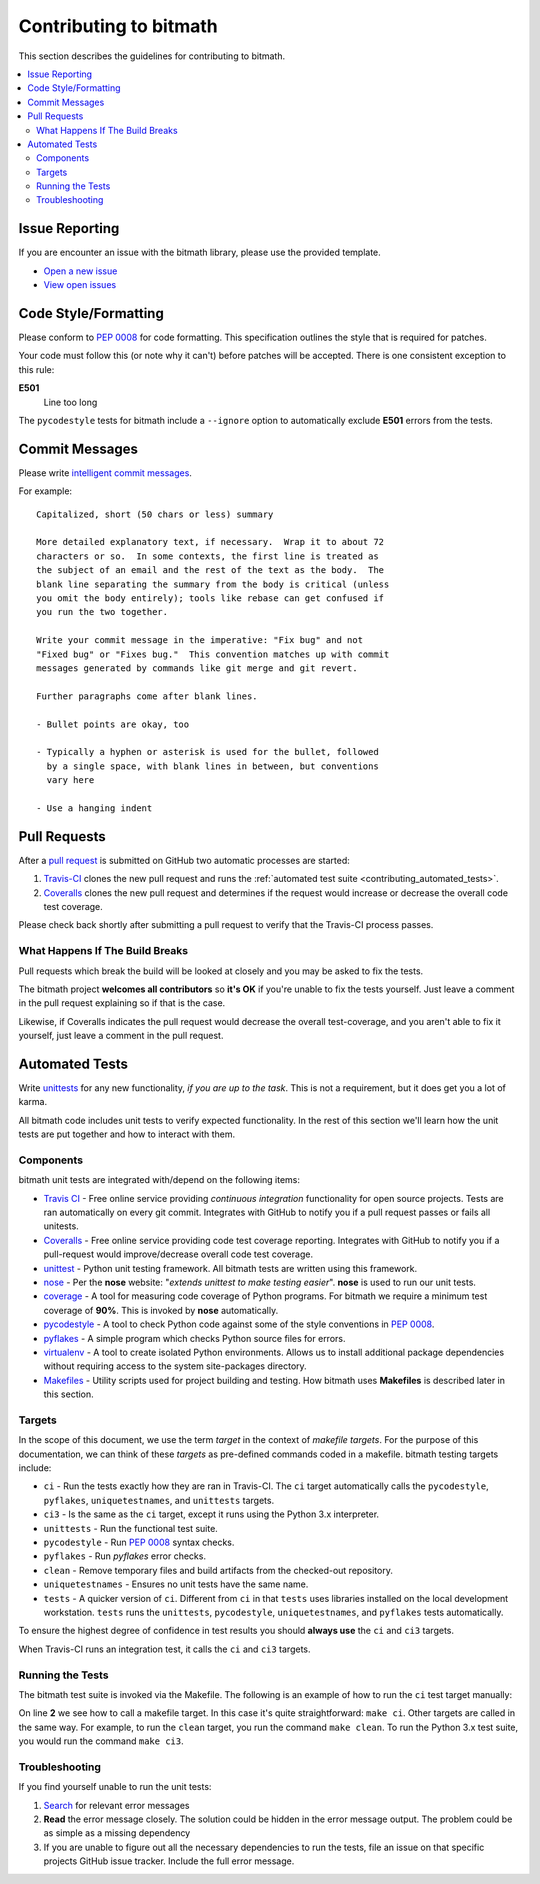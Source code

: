 .. _contributing:

Contributing to bitmath
#######################

This section describes the guidelines for contributing to bitmath.

.. contents::
   :depth: 3
   :local:


.. _contributing_issue_reporting:

Issue Reporting
***************

If you are encounter an issue with the bitmath library, please use the
provided template.

* `Open a new issue <https://github.com/tbielawa/bitmath/issues/new>`_
* `View open issues <https://github.com/tbielawa/bitmath/issues>`_


Code Style/Formatting
*********************

Please conform to :pep:`0008` for code formatting. This specification
outlines the style that is required for patches.

Your code must follow this (or note why it can't) before patches will
be accepted. There is one consistent exception to this rule:

**E501**
   Line too long

The ``pycodestyle`` tests for bitmath include a ``--ignore`` option to
automatically exclude **E501** errors from the tests.


Commit Messages
***************

Please write `intelligent commit messages
<http://tbaggery.com/2008/04/19/a-note-about-git-commit-messages.html>`_.

For example::

   Capitalized, short (50 chars or less) summary

   More detailed explanatory text, if necessary.  Wrap it to about 72
   characters or so.  In some contexts, the first line is treated as
   the subject of an email and the rest of the text as the body.  The
   blank line separating the summary from the body is critical (unless
   you omit the body entirely); tools like rebase can get confused if
   you run the two together.

   Write your commit message in the imperative: "Fix bug" and not
   "Fixed bug" or "Fixes bug."  This convention matches up with commit
   messages generated by commands like git merge and git revert.

   Further paragraphs come after blank lines.

   - Bullet points are okay, too

   - Typically a hyphen or asterisk is used for the bullet, followed
     by a single space, with blank lines in between, but conventions
     vary here

   - Use a hanging indent


Pull Requests
*************

After a `pull request <https://github.com/tbielawa/bitmath/pulls>`_ is
submitted on GitHub two automatic processes are started:

#. `Travis-CI <https://travis-ci.org/tbielawa/bitmath>`_ clones the
   new pull request and runs the :ref:`automated test suite
   <contributing_automated_tests>`.
#. `Coveralls <https://coveralls.io/github/tbielawa/bitmath>`_ clones
   the new pull request and determines if the request would increase
   or decrease the overall code test coverage.

Please check back shortly after submitting a pull request to verify
that the Travis-CI process passes.


What Happens If The Build Breaks
================================

Pull requests which break the build will be looked at closely and you
may be asked to fix the tests.

The bitmath project **welcomes all contributors** so **it's OK** if
you're unable to fix the tests yourself. Just leave a comment in the
pull request explaining so if that is the case.

Likewise, if Coveralls indicates the pull request would decrease the
overall test-coverage, and you aren't able to fix it yourself, just
leave a comment in the pull request.


.. _contributing_automated_tests:

Automated Tests
***************

Write `unittests <https://docs.python.org/2/library/unittest.html>`_
for any new functionality, `if you are up to the task`. This is not a
requirement, but it does get you a lot of karma.

All bitmath code includes unit tests to verify expected
functionality. In the rest of this section we'll learn how the unit
tests are put together and how to interact with them.

Components
==========

bitmath unit tests are integrated with/depend on the following items:

* `Travis CI <https://travis-ci.org/>`_ - Free online service
  providing `continuous integration` functionality for open source
  projects. Tests are ran automatically on every git
  commit. Integrates with GitHub to notify you if a pull request
  passes or fails all unitests.

* `Coveralls <https://coveralls.io/github/tbielawa/bitmath>`_ - Free
  online service providing code test coverage reporting. Integrates
  with GitHub to notify you if a pull-request would improve/decrease
  overall code test coverage.

* `unittest <https://docs.python.org/2/library/unittest.html>`_ -
  Python unit testing framework. All bitmath tests are written using
  this framework.

* `nose <https://nose.readthedocs.io/en/latest/>`_ - Per the **nose**
  website: "`extends unittest to make testing easier`". **nose** is
  used to run our unit tests.

* `coverage <http://coverage.readthedocs.io/en/latest/>`_ - A tool for
  measuring code coverage of Python programs. For bitmath we require a
  minimum test coverage of **90%**. This is invoked by **nose**
  automatically.

* `pycodestyle <https://pypi.python.org/pypi/pycodestyle>`_ - A tool to check Python
  code against some of the style conventions in :pep:`0008`.

* `pyflakes <https://pypi.python.org/pypi/pyflakes>`_ - A simple
  program which checks Python source files for errors.

* `virtualenv <https://virtualenv.pypa.io/en/latest/>`_ - A tool to
  create isolated Python environments. Allows us to install additional
  package dependencies without requiring access to the system
  site-packages directory.

* `Makefiles <http://www.gnu.org/software/make/>`_ - Utility scripts
  used for project building and testing. How bitmath uses
  **Makefiles** is described later in this section.


Targets
=======

In the scope of this document, we use the term `target` in the context
of `makefile targets`. For the purpose of this documentation, we can
think of these `targets` as pre-defined commands coded in a
makefile. bitmath testing targets include:

* ``ci`` - Run the tests exactly how they are ran in Travis-CI. The
  ``ci`` target automatically calls the ``pycodestyle``, ``pyflakes``,
  ``uniquetestnames``, and ``unittests`` targets.
* ``ci3`` - Is the same as the ``ci`` target, except it runs using the
  Python 3.x interpreter.
* ``unittests`` - Run the functional test suite.
* ``pycodestyle`` - Run :pep:`0008` syntax checks.
* ``pyflakes`` - Run `pyflakes` error checks.
* ``clean`` - Remove temporary files and build artifacts from the
  checked-out repository.
* ``uniquetestnames`` - Ensures no unit tests have the same name.
* ``tests`` - A quicker version of ``ci``. Different from ``ci`` in
  that ``tests`` uses libraries installed on the local development
  workstation. ``tests`` runs the ``unittests``, ``pycodestyle``,
  ``uniquetestnames``, and ``pyflakes`` tests automatically.

To ensure the highest degree of confidence in test results you should
**always use** the ``ci`` and ``ci3`` targets.

When Travis-CI runs an integration test, it calls the ``ci`` and
``ci3`` targets.

Running the Tests
=================

The bitmath test suite is invoked via the Makefile. The following is
an example of how to run the ``ci`` test target manually:

.. code-block:: console
   :linenos:
   :emphasize-lines: 2

   [~/Projects/bitmath] 17:22:21  (master)
   $ make ci
   #############################################
   # Running Unique TestCase checker
   #############################################
   ./tests/test_unique_testcase_names.sh
   #############################################
   # Creating a virtualenv
   #############################################
   virtualenv bitmathenv
   New python executable in bitmathenv/bin/python
   Installing setuptools, pip...done.
   . bitmathenv/bin/activate && pip install -r requirements.txt
   Downloading/unpacking python-coveralls (from -r requirements.txt (line 1))
     Downloading python_coveralls-2.4.3-py2.py3-none-any.whl
   Downloading/unpacking nose (from -r requirements.txt (line 2))

   ... snip ...

   Convert a bitmath GiB into a Tb ... ok
   Convert a bitmath PiB into a TiB ... ok
   Convert a bitmath GiB into a Tib ... ok
   Convert to kb ... ok
   Convert a bitmath Bit into a MiB ... ok
   bitmath type converted to the same unit is properly converted ... ok
   float(bitmath) returns a float ... ok
   int(bitmath) returns an int ... ok
   long(bitmath) returns a long ... ok

   Name      Stmts   Miss  Cover   Missing
   ---------------------------------------
   bitmath     440      1    99%   1152
   ----------------------------------------------------------------------
   Ran 163 tests in 0.035s

   OK
   :

On line **2** we see how to call a makefile target. In this case it's
quite straightforward: ``make ci``. Other targets are called in the
same way. For example, to run the ``clean`` target, you run the
command ``make clean``. To run the Python 3.x test suite, you would
run the command ``make ci3``.


Troubleshooting
===============

If you find yourself unable to run the unit tests:

#. `Search <https://www.google.com>`_ for relevant error messages

#. **Read** the error message closely. The solution could be hidden in
   the error message output. The problem could be as simple as a
   missing dependency

#. If you are unable to figure out all the necessary dependencies to
   run the tests, file an issue on that specific projects GitHub issue
   tracker. Include the full error message.
